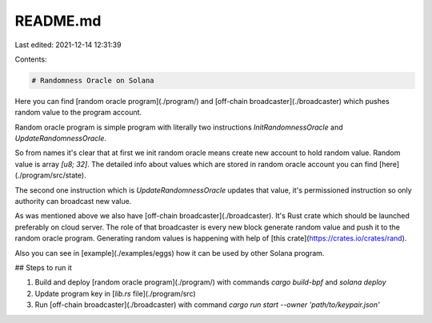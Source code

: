 README.md
=========

Last edited: 2021-12-14 12:31:39

Contents:

.. code-block:: md

    # Randomness Oracle on Solana

Here you can find [random oracle program](./program/) and [off-chain broadcaster](./broadcaster) which pushes random value to the program account.

Random oracle program is simple program with literally two instructions `InitRandomnessOracle` and `UpdateRandomnessOracle`.

So from names it's clear that at first we init random oracle means create new account to hold random value. Random value is array `[u8; 32]`. The detailed info about values which are stored in random oracle account you can find [here](./program/src/state).

The second one instruction which is `UpdateRandomnessOracle` updates that value, it's permissioned instruction so only authority can broadcast new value.

As was mentioned above we also have [off-chain broadcaster](./broadcaster). It's Rust crate which should be launched preferably on cloud server. The role of that broadcaster is every new block generate random value and push it to the random oracle program. Generating random values is happening with help of [this crate](https://crates.io/crates/rand).

Also you can see in [example](./examples/eggs) how it can be used by other Solana program.

## Steps to run it

1. Build and deploy [random oracle program](./program/) with commands `cargo build-bpf` and `solana deploy`
2. Update program key in [`lib.rs` file](./program/src)
3. Run [off-chain broadcaster](./broadcaster) with command `cargo run start --owner 'path/to/keypair.json'`


